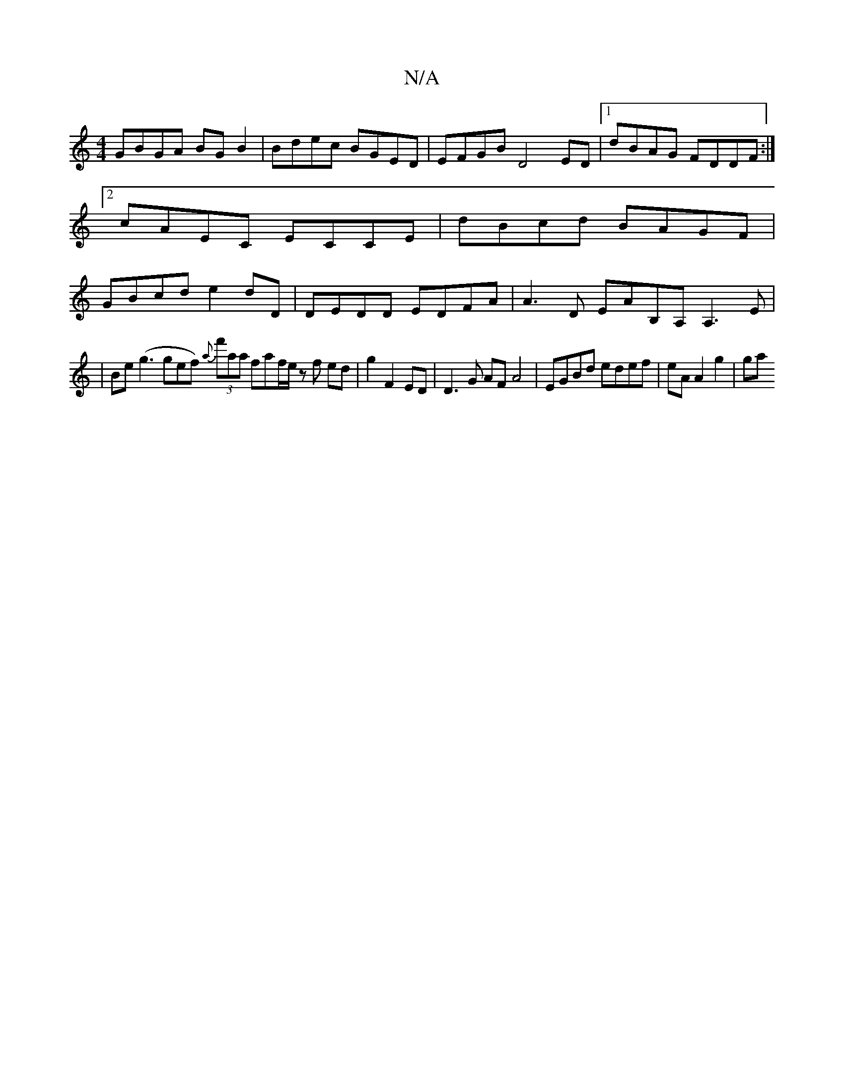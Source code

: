 X:1
T:N/A
M:4/4
R:N/A
K:Cmajor
GBGA BG B2 | Bdec BGED | EFGB D4 ED |[1 dBAG FDDF :|2 cAEC ECCE | dBcd BAGF | GBcd e2 dD | DEDD EDFA | A3 D EAB,A, A,3 E|
|Be(g3gef) {a}(3f'aa faf/e/ z f ed | g2 F2ED |D3G AFA4|EGBd edef|eA A2 g2 | ga